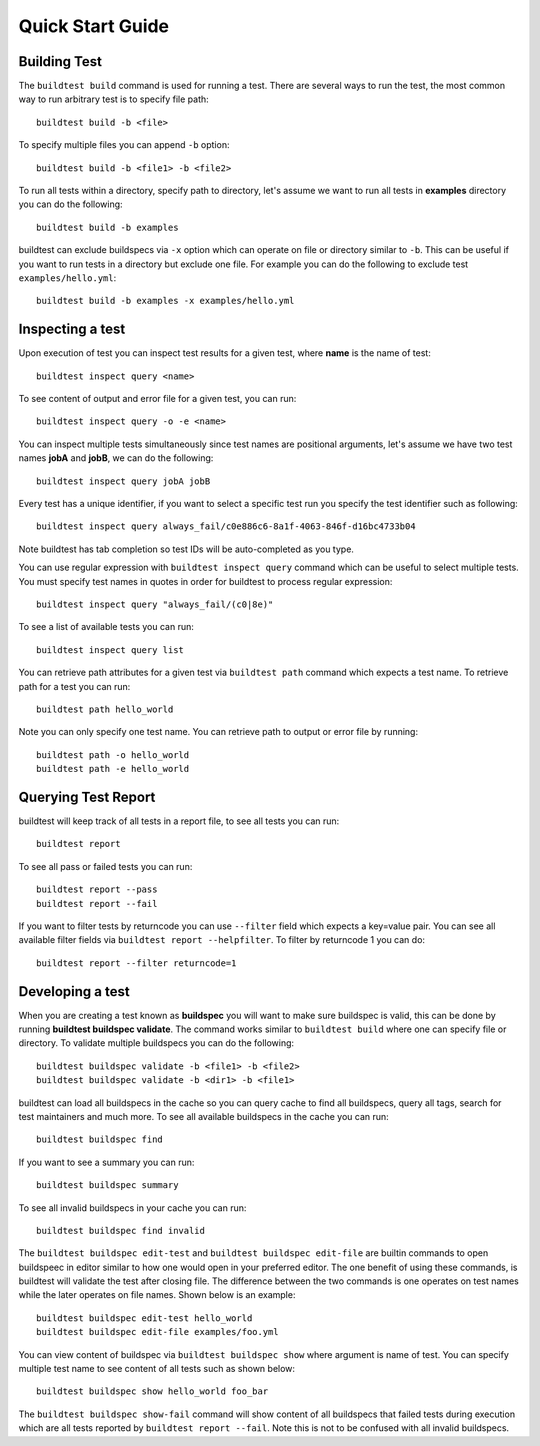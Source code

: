 Quick Start Guide
==================

Building Test
--------------

The ``buildtest build`` command is used for running a test. There are several ways to run the test,
the most common way to run arbitrary test is to specify file path::

    buildtest build -b <file>

To specify multiple files you can append ``-b`` option::

    buildtest build -b <file1> -b <file2>

To run all tests within a directory, specify path to directory, let's assume we want
to run all tests in **examples** directory you can do the following::

    buildtest build -b examples

buildtest can exclude buildspecs via ``-x`` option which can operate on file or directory similar to ``-b``. This can be useful
if you want to run tests in a directory but exclude one file. For example you can do the following to exclude test ``examples/hello.yml``::

  buildtest build -b examples -x examples/hello.yml

Inspecting a test
--------------------

Upon execution of test you can inspect test results for a given test, where **name** is the name of test::

    buildtest inspect query <name>

To see content of output and error file for a given test, you can run::

    buildtest inspect query -o -e <name>

You can inspect multiple tests simultaneously since test names are positional arguments,
let's assume we have two test names **jobA** and **jobB**, we can do the following::

    buildtest inspect query jobA jobB

Every test has a unique identifier, if you want to select a specific test run you specify the test identifier such as following::

  buildtest inspect query always_fail/c0e886c6-8a1f-4063-846f-d16bc4733b04

Note buildtest has tab completion so test IDs will be auto-completed as you type.

You can use regular expression with ``buildtest inspect query`` command which can be useful to select multiple
tests. You must specify test names in quotes in order for buildtest to process regular expression::

  buildtest inspect query "always_fail/(c0|8e)"

To see a list of available tests you can run::

  buildtest inspect query list

You can retrieve path attributes for a given test via ``buildtest path`` command which expects a test name. To
retrieve path for a test you can run::

  buildtest path hello_world

Note you can only specify one test name. You can retrieve path to output or error file by running::

  buildtest path -o hello_world
  buildtest path -e hello_world

Querying Test Report
----------------------

buildtest will keep track of all tests in a report file, to see all tests you can run::

    buildtest report

To see all pass or failed tests you can run::

   buildtest report --pass
   buildtest report --fail

If you want to filter tests by returncode you can use ``--filter`` field which expects a key=value pair. You can see
all available filter fields via ``buildtest report --helpfilter``. To filter by returncode 1 you can do::

  buildtest report --filter returncode=1

Developing a test
------------------

When you are creating a test known as **buildspec** you will want to make sure buildspec is valid, this can
be done by running **buildtest buildspec validate**. The command works similar to ``buildtest build`` where one
can specify file or directory. To validate multiple buildspecs you can do the following::

  buildtest buildspec validate -b <file1> -b <file2>
  buildtest buildspec validate -b <dir1> -b <file1>

buildtest can load all buildspecs in the cache so you can query cache to find all buildspecs, query all tags,
search for test maintainers and much more. To see all available buildspecs in the cache you can run::

  buildtest buildspec find

If you want to see a summary you can run::

  buildtest buildspec summary

To see all invalid buildspecs in your cache you can run::

  buildtest buildspec find invalid

The ``buildtest buildspec edit-test`` and ``buildtest buildspec edit-file`` are builtin commands to open
buildspeec in editor similar to how one would open in your preferred editor. The one benefit of using these commands,
is buildtest will validate the test after closing file. The difference between the two commands is one operates on test
names while the later operates on file names. Shown below is an example::

    buildtest buildspec edit-test hello_world
    buildtest buildspec edit-file examples/foo.yml

You can view content of buildspec via ``buildtest buildspec show`` where argument is name of test. You can
specify multiple test name to see content of all tests such as shown below::

    buildtest buildspec show hello_world foo_bar

The ``buildtest buildspec show-fail`` command will show content of all buildspecs that failed tests during execution which
are all tests reported by ``buildtest report --fail``. Note this is not to be confused with all invalid buildspecs.